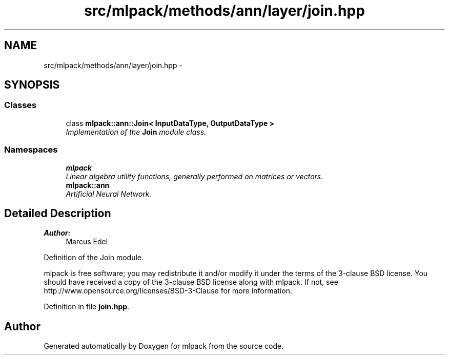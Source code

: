 .TH "src/mlpack/methods/ann/layer/join.hpp" 3 "Sat Mar 25 2017" "Version master" "mlpack" \" -*- nroff -*-
.ad l
.nh
.SH NAME
src/mlpack/methods/ann/layer/join.hpp \- 
.SH SYNOPSIS
.br
.PP
.SS "Classes"

.in +1c
.ti -1c
.RI "class \fBmlpack::ann::Join< InputDataType, OutputDataType >\fP"
.br
.RI "\fIImplementation of the \fBJoin\fP module class\&. \fP"
.in -1c
.SS "Namespaces"

.in +1c
.ti -1c
.RI " \fBmlpack\fP"
.br
.RI "\fILinear algebra utility functions, generally performed on matrices or vectors\&. \fP"
.ti -1c
.RI " \fBmlpack::ann\fP"
.br
.RI "\fIArtificial Neural Network\&. \fP"
.in -1c
.SH "Detailed Description"
.PP 

.PP
\fBAuthor:\fP
.RS 4
Marcus Edel
.RE
.PP
Definition of the Join module\&.
.PP
mlpack is free software; you may redistribute it and/or modify it under the terms of the 3-clause BSD license\&. You should have received a copy of the 3-clause BSD license along with mlpack\&. If not, see http://www.opensource.org/licenses/BSD-3-Clause for more information\&. 
.PP
Definition in file \fBjoin\&.hpp\fP\&.
.SH "Author"
.PP 
Generated automatically by Doxygen for mlpack from the source code\&.
